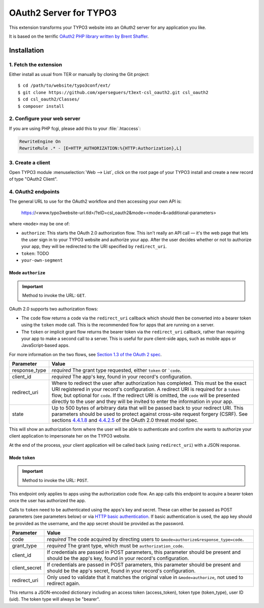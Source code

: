 .. _start:

=======================
OAuth2 Server for TYPO3
=======================

This extension transforms your TYPO3 website into an OAuth2 server for any application you like.

It is based on the terrific `OAuth2 PHP library written by Brent Shaffer <http://bshaffer.github.io/oauth2-server-php-docs>`__.


Installation
============


1. Fetch the extension
----------------------

Either install as usual from TER or manually by cloning the Git project:

::

    $ cd /path/to/website/typo3conf/ext/
    $ git clone https://github.com/xperseguers/t3ext-csl_oauth2.git csl_oauth2
    $ cd csl_oauth2/Classes/
    $ composer install


2. Configure your web server
----------------------------

If you are using PHP fcgi, please add this to your :file:`.htaccess`:

.. code-block:: apache

    RewriteEngine On
    RewriteRule .* - [E=HTTP_AUTHORIZATION:%{HTTP:Authorization},L]


3. Create a client
------------------

Open TYPO3 module :menuselection:`Web --> List`, click on the root page of your TYPO3 install and create a new record of
type "OAuth2 Client".


4. OAuth2 endpoints
-------------------

The general URL to use for the OAuth2 workflow and then accessing your own API is:

    https://<www.typo3website-url.tld>/?eID=csl_oauth2&mode=<mode>&<additional-parameters>

where ``<mode>`` may be one of:

* ``authorize``: This starts the OAuth 2.0 authorization flow. This isn't really an API call — it's the web page that
  lets the user sign in to your TYPO3 website and authorize your app. After the user decides whether or not to authorize
  your app, they will be redirected to the URI specified by ``redirect_uri``.
* ``token``: TODO
* ``your-own-segment``


Mode ``authorize``
^^^^^^^^^^^^^^^^^^

.. important:: Method to invoke the URL: ``GET``.

OAuth 2.0 supports two authorization flows:

* The ``code`` flow returns a code via the ``redirect_uri`` callback which should then be converted into a bearer token
  using the ``token`` mode call. This is the recommended flow for apps that are running on a server.
* The ``token`` or implicit grant flow returns the bearer token via the ``redirect_uri`` callback, rather than
  requiring your app to make a second call to a server. This is useful for pure client-side apps, such as mobile apps or
  JavaScript-based apps.

For more information on the two flows, see
`Section 1.3 of the OAuth 2 spec <http://tools.ietf.org/html/rfc6749#section-1.3>`_.

================  =============================================================================================
Parameter         Value
================  =============================================================================================
response_type     *required* The grant type requested, either ``token`` or ```code``.
client_id         *required* The app's key, found in your record's configuration.
redirect_uri      Where to redirect the user after authorization has completed. This must be the exact URI
                  registered in your record's configuration. A redirect URI is required for a ``token`` flow,
                  but optional for ``code``. If the redirect URI is omitted, the ``code`` will be presented
                  directly to the user and they will be invited to enter the information in your app.
state             Up to 500 bytes of arbitrary data that will be passed back to your redirect URI. This
                  parameters should be used to protect against cross-site request forgery (CSRF). See sections
                  `4.4.1.8 <https://tools.ietf.org/html/rfc6819#section-4.4.1.8>`_ and
                  `4.4.2.5 <https://tools.ietf.org/html/rfc6819#section-4.4.2.5>`_  of the OAuth 2.0 threat
                  model spec.
================  =============================================================================================

This will show an authorization form where the user will be able to authenticate and confirm she wants to authorize your
client application to impersonate her on the TYPO3 website.

At the end of the process, your client application will be called back (using ``redirect_uri``) with a JSON response.


Mode ``token``
^^^^^^^^^^^^^^

.. important:: Method to invoke the URL: ``POST``.

This endpoint only applies to apps using the authorization code flow. An app calls this endpoint to acquire a bearer
token once the user has authorized the app.

Calls to ``token`` need to be authenticated using the apps's key and secret. These can either be passed as POST
parameters (see parameters below) or via
`HTTP basic authentication <https://www.wikiwand.com/en/Basic_access_authentication>`_. If basic authentication is used,
the app key should be provided as the username, and the app secret should be provided as the password.

================  =============================================================================================
Parameter         Value
================  =============================================================================================
code              *required* The code acquired by directing users to ``&mode=authorize&response_type=code``.
grant_type        *required* The grant type, which must be ``authorization_code``.
client_id         If credentials are passed in POST parameters, this parameter should be present and should be the app's
                  key, found in your record's configuration.
client_secret     If credentials are passed in POST parameters, this parameter should be present and should be the app's
                  secret, found in your record's configuration.
redirect_uri      Only used to validate that it matches the original value in ``&mode=authorize``, not used to redirect
                  again.
================  =============================================================================================

This returns a JSON-encoded dictionary including an access token (access_token), token type (token_type), user ID (uid).
The token type will always be "bearer".
